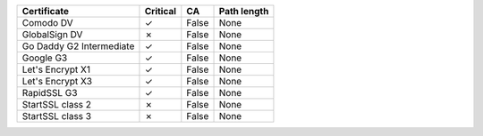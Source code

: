 ========================  ==========  =====  =============
Certificate               Critical    CA     Path length
========================  ==========  =====  =============
Comodo DV                 ✓           False  None
GlobalSign DV             ✗           False  None
Go Daddy G2 Intermediate  ✓           False  None
Google G3                 ✓           False  None
Let's Encrypt X1          ✓           False  None
Let's Encrypt X3          ✓           False  None
RapidSSL G3               ✓           False  None
StartSSL class 2          ✗           False  None
StartSSL class 3          ✗           False  None
========================  ==========  =====  =============